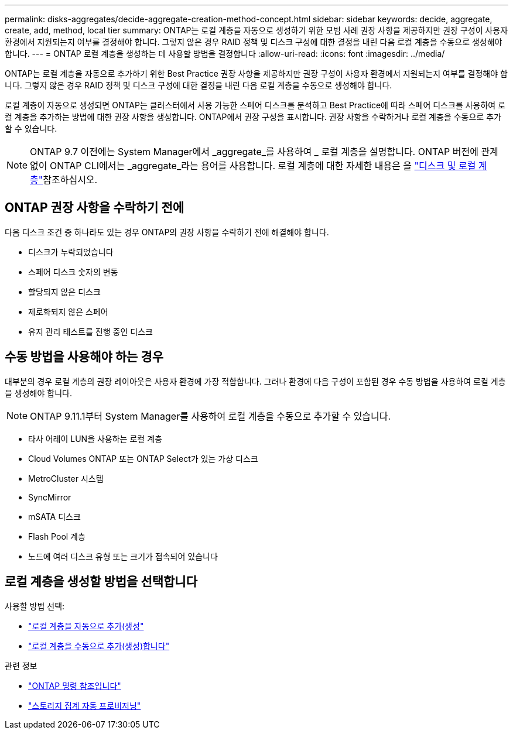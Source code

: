 ---
permalink: disks-aggregates/decide-aggregate-creation-method-concept.html 
sidebar: sidebar 
keywords: decide, aggregate, create, add, method, local tier 
summary: ONTAP는 로컬 계층을 자동으로 생성하기 위한 모범 사례 권장 사항을 제공하지만 권장 구성이 사용자 환경에서 지원되는지 여부를 결정해야 합니다. 그렇지 않은 경우 RAID 정책 및 디스크 구성에 대한 결정을 내린 다음 로컬 계층을 수동으로 생성해야 합니다. 
---
= ONTAP 로컬 계층을 생성하는 데 사용할 방법을 결정합니다
:allow-uri-read: 
:icons: font
:imagesdir: ../media/


[role="lead"]
ONTAP는 로컬 계층을 자동으로 추가하기 위한 Best Practice 권장 사항을 제공하지만 권장 구성이 사용자 환경에서 지원되는지 여부를 결정해야 합니다. 그렇지 않은 경우 RAID 정책 및 디스크 구성에 대한 결정을 내린 다음 로컬 계층을 수동으로 생성해야 합니다.

로컬 계층이 자동으로 생성되면 ONTAP는 클러스터에서 사용 가능한 스페어 디스크를 분석하고 Best Practice에 따라 스페어 디스크를 사용하여 로컬 계층을 추가하는 방법에 대한 권장 사항을 생성합니다. ONTAP에서 권장 구성을 표시합니다. 권장 사항을 수락하거나 로컬 계층을 수동으로 추가할 수 있습니다.


NOTE: ONTAP 9.7 이전에는 System Manager에서 _aggregate_를 사용하여 _ 로컬 계층을 설명합니다. ONTAP 버전에 관계없이 ONTAP CLI에서는 _aggregate_라는 용어를 사용합니다. 로컬 계층에 대한 자세한 내용은 을 link:../disks-aggregates/index.html["디스크 및 로컬 계층"]참조하십시오.



== ONTAP 권장 사항을 수락하기 전에

다음 디스크 조건 중 하나라도 있는 경우 ONTAP의 권장 사항을 수락하기 전에 해결해야 합니다.

* 디스크가 누락되었습니다
* 스페어 디스크 숫자의 변동
* 할당되지 않은 디스크
* 제로화되지 않은 스페어
* 유지 관리 테스트를 진행 중인 디스크




== 수동 방법을 사용해야 하는 경우

대부분의 경우 로컬 계층의 권장 레이아웃은 사용자 환경에 가장 적합합니다. 그러나 환경에 다음 구성이 포함된 경우 수동 방법을 사용하여 로컬 계층을 생성해야 합니다.


NOTE: ONTAP 9.11.1부터 System Manager를 사용하여 로컬 계층을 수동으로 추가할 수 있습니다.

* 타사 어레이 LUN을 사용하는 로컬 계층
* Cloud Volumes ONTAP 또는 ONTAP Select가 있는 가상 디스크
* MetroCluster 시스템
* SyncMirror
* mSATA 디스크
* Flash Pool 계층
* 노드에 여러 디스크 유형 또는 크기가 접속되어 있습니다




== 로컬 계층을 생성할 방법을 선택합니다

사용할 방법 선택:

* link:create-aggregates-auto-provision-task.html["로컬 계층을 자동으로 추가(생성"]
* link:create-aggregates-manual-task.html["로컬 계층을 수동으로 추가(생성)합니다"]


.관련 정보
* https://docs.netapp.com/us-en/ontap-cli["ONTAP 명령 참조입니다"^]
* link:https://docs.netapp.com/us-en/ontap-cli/storage-aggregate-auto-provision.html["스토리지 집계 자동 프로비저닝"^]


